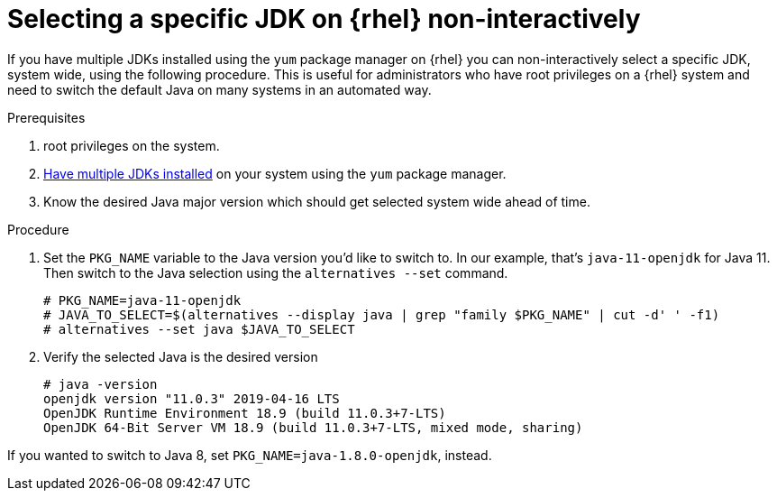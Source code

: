 [id="rhel_select_jdk_rpm_non_interactive"]
= Selecting a specific JDK on {rhel} non-interactively

If you have multiple JDKs installed using the `yum` package manager on {rhel} you can
non-interactively select a specific JDK, system wide, using the following procedure. This is useful
for administrators who have root privileges on a {rhel} system and need to switch the default Java on
many systems in an automated way.

.Prerequisites

. root privileges on the system.
. xref:proc-rhel-installing-multiple-major-versions.adoc[Have multiple JDKs installed] on your system using the `yum` package manager.
. Know the desired Java major version which should get selected system wide ahead of time.

.Procedure
. Set the `PKG_NAME` variable to the Java version you'd like to switch to. In our example, that's `java-11-openjdk` for Java 11.
  Then switch to the Java selection using the `alternatives --set` command.
+
----
# PKG_NAME=java-11-openjdk
# JAVA_TO_SELECT=$(alternatives --display java | grep "family $PKG_NAME" | cut -d' ' -f1)
# alternatives --set java $JAVA_TO_SELECT
----
+
. Verify the selected Java is the desired version
+
----
# java -version
openjdk version "11.0.3" 2019-04-16 LTS
OpenJDK Runtime Environment 18.9 (build 11.0.3+7-LTS)
OpenJDK 64-Bit Server VM 18.9 (build 11.0.3+7-LTS, mixed mode, sharing)
----
+


[Note]
====
If you wanted to switch to Java 8, set `PKG_NAME=java-1.8.0-openjdk`, instead.
====
